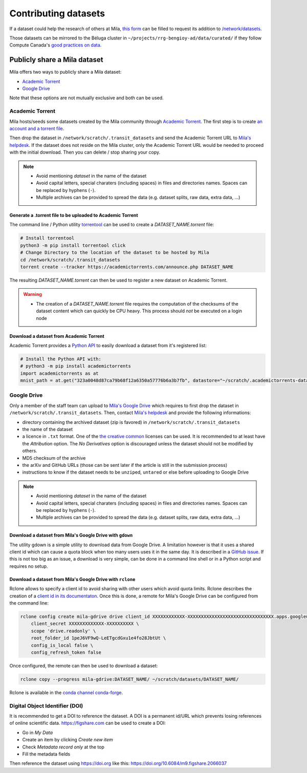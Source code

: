Contributing datasets
=====================


If a dataset could help the research of others at Mila, `this form
<https://forms.gle/vDVwD2rZBmYHENgZA>`_ can be filled to request its addition
to `/network/datasets <Information.html#storage>`_.

Those datasets can be mirrored to the Béluga cluster in
``~/projects/rrg-bengioy-ad/data/curated/`` if they follow Compute Canada's
`good practices on data
<https://docs.computecanada.ca/wiki/AI_and_Machine_Learning#Managing_your_datasets>`_.


Publicly share a Mila dataset
-----------------------------

Mila offers two ways to publicly share a Mila dataset:

* `Academic Torrent <https://academictorrents.com>`_
* `Google Drive
  <https://drive.google.com/drive/folders/1peJ6VF9wQ-LeETgcdGxu1e4fo28JbtUt>`_

Note that these options are not mutually exclusive and both can be used.


Academic Torrent
^^^^^^^^^^^^^^^^

Mila hosts/seeds some datasets created by the Mila community through `Academic
Torrent <https://academictorrents.com>`_. The first step is to create `an
account and a torrent file <https://academictorrents.com/upload.php>`_.

Then drop the dataset in ``/network/scratch/.transit_datasets`` and send the
Academic Torrent URL to `Mila's helpdesk <https://it-support.mila.quebec>`_. If
the dataset does not reside on the Mila cluster, only the Academic Torrent URL
would be needed to proceed with the initial download. Then you can delete /
stop sharing your copy.

.. note::
   * Avoid mentioning *dataset* in the name of the dataset
   * Avoid capital letters, special charaters (including spaces) in files and
     directories names. Spaces can be replaced by hyphens (``-``).
   * Multiple archives can be provided to spread the data (e.g. dataset splits,
     raw data, extra data, ...)

Generate a .torrent file to be uploaded to Academic Torrent
"""""""""""""""""""""""""""""""""""""""""""""""""""""""""""

The command line / Python utility `torrentool
<https://github.com/idlesign/torrentool>`_ can be used to create a
`DATASET_NAME.torrent` file:

.. code-block:: sh

   # Install torrentool
   python3 -m pip install torrentool click
   # Change Directory to the location of the dataset to be hosted by Mila
   cd /network/scratch/.transit_datasets
   torrent create --tracker https://academictorrents.com/announce.php DATASET_NAME

The resulting `DATASET_NAME.torrent` can then be used to register a new dataset
on Academic Torrent.

.. warning::
   * The creation of a `DATASET_NAME.torrent` file requires the computation of
     the checksums of the dataset content which can quickly be CPU heavy. This
     process should *not* be executed on a login node

Download a dataset from Academic Torrent
""""""""""""""""""""""""""""""""""""""""

Academic Torrent provides a `Python API
<https://github.com/academictorrents/at-python>`_ to easily download a dataset
from it's registered list:

.. code-block:: python

   # Install the Python API with:
   # python3 -m pip install academictorrents
   import academictorrents as at
   mnist_path = at.get("323a0048d87ca79b68f12a6350a57776b6a3b7fb", datastore="~/scratch/.academictorrents-datastore") # Download the mnist dataset

Google Drive
^^^^^^^^^^^^

Only a member of the staff team can upload to `Mila's Google Drive
<https://drive.google.com/drive/folders/1peJ6VF9wQ-LeETgcdGxu1e4fo28JbtUt>`_
which requires to first drop the dataset in
``/network/scratch/.transit_datasets``. Then, contact `Mila's helpdesk
<https://it-support.mila.quebec>`_ and provide the following informations:

* directory containing the archived dataset (zip is favored) in
  ``/network/scratch/.transit_datasets``
* the name of the dataset
* a licence in ``.txt`` format. One of the `the creative common
  <https://creativecommons.org/about/cclicenses/>`_ licenses can be used. It is
  recommended to at least have the *Attribution* option. The *No Derivatives*
  option is discouraged unless the dataset should not be modified by others.
* MD5 checksum of the archive
* the arXiv and GitHub URLs (those can be sent later if the article is still in
  the submission process)
* instructions to know if the dataset needs to be ``unzip``\ed, ``untar``\ed or
  else before uploading to Google Drive

.. note::
   * Avoid mentioning *dataset* in the name of the dataset
   * Avoid capital letters, special charaters (including spaces) in files and
     directories names. Spaces can be replaced by hyphens (``-``).
   * Multiple archives can be provided to spread the data (e.g. dataset splits,
     raw data, extra data, ...)

Download a dataset from Mila's Google Drive with  ``gdown``
"""""""""""""""""""""""""""""""""""""""""""""""""""""""""""

The utility gdown is a simple utility to download data from Google Drive. A
limitation however is that it uses a shared client id which can cause a quota
block when too many users uses it in the same day. It is described in a `GitHub
issue <https://github.com/wkentaro/gdown/issues/43#issuecomment-642182100>`_.
If this is not too big as an issue, a download is very simple, can be done in a
command line shell or in a Python script and requires no setup.

Download a dataset from Mila's Google Drive with ``rclone``
"""""""""""""""""""""""""""""""""""""""""""""""""""""""""""

Rclone allows to specify a client id to avoid sharing with other users which
avoid quota limits. Rclone describes the creation of a `client id in its
documentaton <https://rclone.org/drive/#making-your-own-client-id>`_. Once this
is done, a remote for Mila's Google Drive can be configured from the command
line:

.. code-block:: sh

   rclone config create mila-gdrive drive client_id XXXXXXXXXXXX-XXXXXXXXXXXXXXXXXXXXXXXXXXXXXXXX.apps.googleusercontent.com \
       client_secret XXXXXXXXXXXXX-XXXXXXXXXX \
       scope 'drive.readonly' \
       root_folder_id 1peJ6VF9wQ-LeETgcdGxu1e4fo28JbtUt \
       config_is_local false \
       config_refresh_token false

Once configured, the remote can then be used to download a dataset:

.. code-block:: sh

   rclone copy --progress mila-gdrive:DATASET_NAME/ ~/scratch/datasets/DATASET_NAME/

Rclone is available in the `conda channel conda-forge <https://anaconda.org/conda-forge/rclone>`_.

Digital Object Identifier (DOI)
^^^^^^^^^^^^^^^^^^^^^^^^^^^^^^^

It is recommended to get a DOI to reference the dataset. A DOI is a permanent
id/URL which prevents losing references of online scientific data.
https://figshare.com can be used to create a DOI:

* Go in `My Data`
* Create an item by clicking `Create new item`
* Check `Metadata record only` at the top
* Fill the metadata fields

Then reference the dataset using https://doi.org like this:
https://doi.org/10.6084/m9.figshare.2066037

